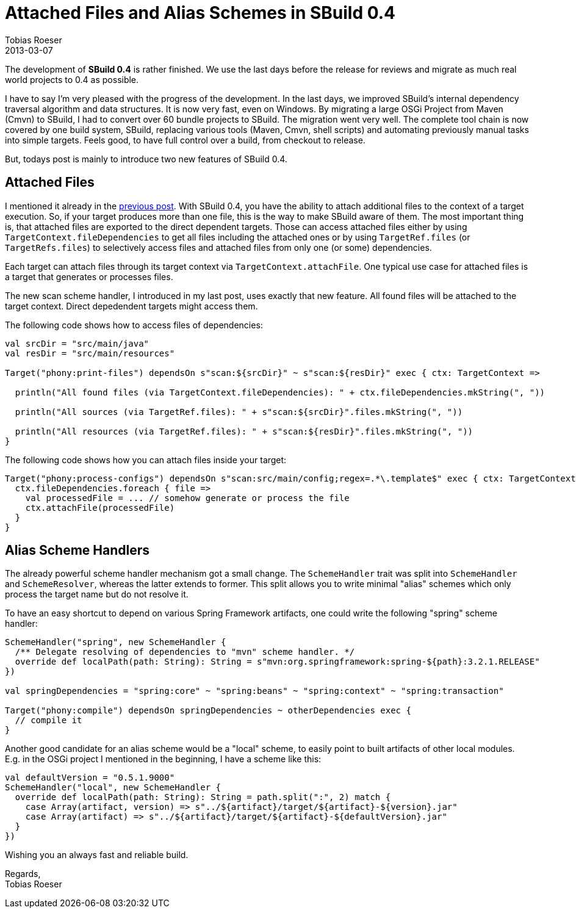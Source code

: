 = Attached Files and Alias Schemes in SBuild 0.4
Tobias Roeser
2013-03-07
:jbake-type: post
:jbake-status: published
:summary: This post will introduce two new features comming with SBuild 0.4: Attached Files and Alias Scheme Handlers.


The development of *SBuild 0.4* is rather finished. We use the last days before the release for reviews and migrate as much real world projects to 0.4 as possible.

I have to say I'm very pleased with the progress of the development.
In the last days, we improved SBuild's internal dependency traversal algorithm and data structures.
It is now very fast, even on Windows.
By migrating a large OSGi Project from Maven (Cmvn) to SBuild, I had to convert over 60 bundle projects to SBuild.
The migration went very well.
The complete tool chain is now covered by one build system, SBuild, replacing various tools (Maven, Cmvn, shell scripts) and automating previously manual tasks into simple targets.
Feels good, to have full control over a build, from checkout to release.

But, todays post is mainly to introduce two new features of SBuild 0.4.

== Attached Files

I mentioned it already in the link:/news/2013/02/23/Target-caching-in-SBuild-0.4.html[previous post].
With SBuild 0.4, you have the ability to attach additional files to the context of a target execution.
So, if your target produces more than one file, this is the way to make SBuild aware of them.
The most important thing is, that attached files are exported to the direct dependent targets.
Those can access attached files either by using `TargetContext.fileDependencies` to get all files including the attached ones or by using `TargetRef.files` (or `TargetRefs.files`) to selectively access files and attached files from only one (or some) dependencies. 

Each target can attach files through its target context via `TargetContext.attachFile`.
One typical use case for attached files is a target that generates or processes files.

The new scan scheme handler, I introduced in my last post, uses exactly that new feature.
All found files will be attached to the target context. Direct depedendent targets might access them.

The following code shows how to access files of dependencies:

[source,scala]
----
val srcDir = "src/main/java"
val resDir = "src/main/resources"

Target("phony:print-files") dependsOn s"scan:${srcDir}" ~ s"scan:${resDir}" exec { ctx: TargetContext =>

  println("All found files (via TargetContext.fileDependencies): " + ctx.fileDependencies.mkString(", "))

  println("All sources (via TargetRef.files): " + s"scan:${srcDir}".files.mkString(", "))

  println("All resources (via TargetRef.files): " + s"scan:${resDir}".files.mkString(", "))
}
----


The following code shows how you can attach files inside your target:

[source,scala]
----
Target("phony:process-configs") dependsOn s"scan:src/main/config;regex=.*\.template$" exec { ctx: TargetContext =>
  ctx.fileDependencies.foreach { file =>
    val processedFile = ... // somehow generate or process the file
    ctx.attachFile(processedFile) 
  }
}
----

== Alias Scheme Handlers

The already powerful scheme handler mechanism got a small change.
The `SchemeHandler` trait was split into `SchemeHandler` and `SchemeResolver`, whereas the latter extends to former.
This split allows you to write minimal "alias" schemes which only process the target name but do not resolve it.

To have an easy shortcut to depend on various Spring Framework artifacts, one could write the following "spring" scheme handler:

[source,scala]
----
SchemeHandler("spring", new SchemeHandler {
  /** Delegate resolving of dependencies to "mvn" scheme handler. */
  override def localPath(path: String): String = s"mvn:org.springframework:spring-${path}:3.2.1.RELEASE"
})

val springDependencies = "spring:core" ~ "spring:beans" ~ "spring:context" ~ "spring:transaction"

Target("phony:compile") dependsOn springDependencies ~ otherDependencies exec {
  // compile it
}
----

Another good candidate for an alias scheme would be a "local" scheme, to easily point to built artifacts of other local modules.
E.g. in the OSGi project I mentioned in the beginning, I have a scheme like this:

[source,scala]
----
val defaultVersion = "0.5.1.9000"
SchemeHandler("local", new SchemeHandler {
  override def localPath(path: String): String = path.split(":", 2) match {
    case Array(artifact, version) => s"../${artifact}/target/${artifact}-${version}.jar"
    case Array(artifact) => s"../${artifact}/target/${artifact}-${defaultVersion}.jar"
  }
})
----

Wishing you an always fast and reliable build.

Regards, +
Tobias Roeser
